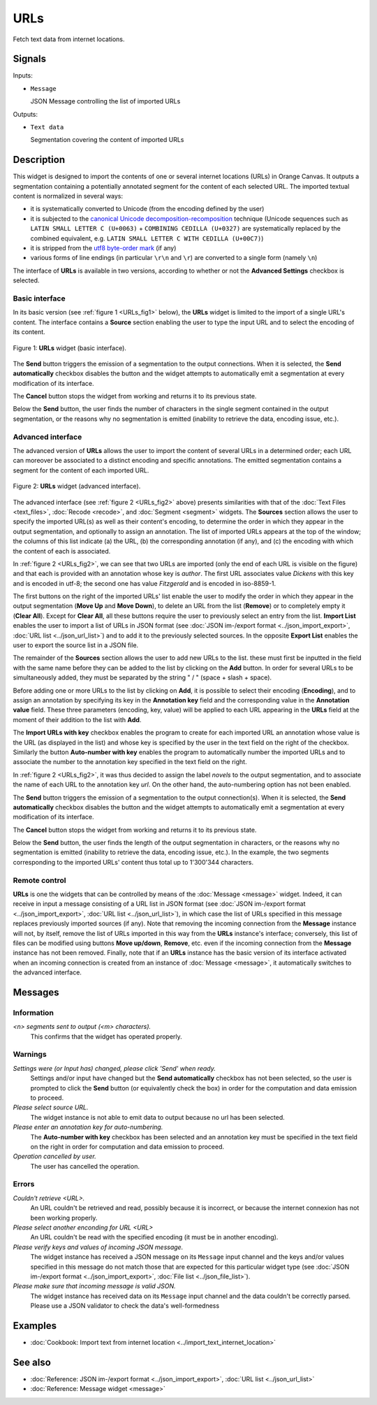.. meta::
   :description: Orange Textable documentation, URLs widget
   :keywords: Orange, Textable, documentation, URLs, widget

.. _URLs:

URLs
====

.. image:: ../figures/URLs_54.png

Fetch text data from internet locations.

Signals
-------

Inputs:

- ``Message``

  JSON Message controlling the list of imported URLs

Outputs:

- ``Text data``

  Segmentation covering the content of imported URLs

Description
-----------

This widget is designed to import the contents of one or several internet
locations (URLs) in Orange Canvas. It outputs a segmentation containing a
potentially annotated segment for the content of each selected URL. The 
imported textual content is normalized in several ways:

- it is systematically converted to Unicode (from the encoding defined by the 
  user)
- it is subjected to the `canonical Unicode decomposition-recomposition 
  <http://unicode.org/reports/tr15>`_ technique (Unicode sequences such as 
  ``LATIN SMALL LETTER C (U+0063)`` + ``COMBINING CEDILLA (U+0327)`` are 
  systematically replaced by the combined equivalent, e.g. ``LATIN SMALL LETTER 
  C WITH CEDILLA (U+00C7)``)
- it is stripped from the `utf8 byte-order mark 
  <https://en.wikipedia.org/wiki/Byte_order_mark#UTF-8>`_ (if any)
- various forms of line endings (in particular ``\r\n`` and ``\r``) are 
  converted to a single form (namely ``\n``)
  
The interface of **URLs** is available in two versions, according to whether or
not the **Advanced Settings** checkbox is selected.

Basic interface
~~~~~~~~~~~~~~~

In its basic version (see :ref:`figure 1 <URLs_fig1>` below), the **URLs**
widget is limited to the import of a single URL's content. The interface
contains a **Source** section enabling the user to type the input URL and to
select the encoding of its content.

.. _URLs_fig1:

.. figure:: ../figures/urls_basic_example.png
    :align: center
    :alt: Basic interface of the URLs widget

    Figure 1: **URLs** widget (basic interface).


The **Send** button triggers the emission of a segmentation to the output
connections. When it is selected, the **Send automatically** checkbox
disables the button and the widget attempts to automatically emit a
segmentation at every modification of its interface.

The **Cancel** button stops the widget from working and returns it to its previous state.

Below the **Send** button, the user finds the number of characters in the single
segment contained in the output segmentation, or the reasons why no
segmentation is emitted (inability to retrieve the data, encoding issue,
etc.).

Advanced interface
~~~~~~~~~~~~~~~~~~

The advanced version of **URLs** allows the user to import the content of
several URLs in a determined order; each URL can moreover be associated to a
distinct encoding and specific annotations. The emitted segmentation contains
a segment for the content of each imported URL.

.. _URLs_fig2:

.. figure:: ../figures/urls_advanced_example.png
    :align: center
    :alt: Advanced interface of the URLs widget
    :scale: 80%

    Figure 2: **URLs** widget (advanced interface).

The advanced interface (see :ref:`figure 2 <URLs_fig2>` above) presents
similarities with that of the :doc:`Text Files <text_files>`, :doc:`Recode <recode>`, and
:doc:`Segment <segment>` widgets. The **Sources** section  allows the user to specify
the imported URL(s) as well as their content's encoding, to determine the
order in which they appear in the output segmentation, and optionally to
assign an annotation. The list of imported URLs appears at the top of the
window; the columns of this list indicate (a) the URL, (b) the corresponding
annotation (if any), and (c) the encoding with which the content of each is
associated.

In :ref:`figure 2 <URLs_fig2>`, we can see that two URLs are imported (only
the end of each URL is visible on the figure) and that each is provided with
an annotation whose key is *author*. The first URL associates value *Dickens*
with this key and is encoded in utf-8; the second one has value *Fitzgerald*
and is encoded in iso-8859-1.

The first buttons on the right of the imported URLs' list enable the user to
modify the order in which they appear in the output segmentation (**Move Up**
and **Move Down**), to delete an URL from the list (**Remove**) or to
completely empty it (**Clear All**). Except for **Clear All**, all these
buttons require the user to previously select an entry from the list. **Import
List** enables the user to import a list of URLs in JSON format (see
:doc:`JSON im-/export format <../json_import_export>`, :doc:`URL list <../json_url_list>`)
and to add it to the previously selected sources. In the opposite **Export
List** enables the user to export the source list in a JSON file.

The remainder of the **Sources** section allows the user to add new URLs to
the list. these must first be inputted in the field with the same name before
they can be added to the list by clicking on the **Add** button. In order for
several URLs to be simultaneously added, they must be separated by the string
" / " (space + slash + space).

Before adding one or more URLs to the list by clicking on **Add**, it is
possible to select their encoding (**Encoding**), and to assign an annotation
by specifying its key in the **Annotation key** field and the corresponding
value in the **Annotation value** field. These three parameters (encoding,
key, value) will be applied to each URL appearing in the **URLs** field
at the moment of their addition to the list with **Add**.

The **Import URLs with key** checkbox enables the program to create for each imported URL an
annotation whose value is the URL (as displayed in the list) and whose
key is specified by the user in the text field on the right of the checkbox.
Similarly the button **Auto-number with key** enables the program to
automatically number the imported URLs and to associate the number to the
annotation key specified in the text field on the right.

In :ref:`figure 2 <URLs_fig2>`, it was thus decided to assign the label
*novels* to the output segmentation, and to associate the name of each URL to
the annotation key *url*. On the other hand, the auto-numbering option
has not been enabled.

The **Send** button triggers the emission of a segmentation to the output
connection(s). When it is selected, the **Send automatically** checkbox
disables the button and the widget attempts to automatically emit a
segmentation at every modification of its interface.

The **Cancel** button stops the widget from working and returns it to its previous state.

Below the **Send** button, the user finds the length of the output segmentation in
characters, or the reasons why no segmentation is emitted (inability to
retrieve the data, encoding issue, etc.). In the example, the two segments
corresponding to the imported URLs' content thus total up to 1'300'344
characters.

.. _urls_remote_control_ref:

Remote control
~~~~~~~~~~~~~~

**URLs** is one the widgets that can be controlled by means of the
:doc:`Message <message>` widget. Indeed, it can receive in input a message consisting
of a URL list in JSON format (see :doc:`JSON im-/export format <../json_import_export>`, :doc:`URL list <../json_url_list>`), in which case the list
of URLs specified in this message replaces previously imported sources (if
any). Note that removing the incoming connection from the **Message** instance
will not, by itself, remove the list of URLs imported in this way from the
**URLs** instance's interface; conversely, this list of files can be
modified using buttons **Move up/down**, **Remove**, etc. even if the incoming
connection from the **Message** instance has not been removed. Finally, note
that if an **URLs** instance has the basic version of its interface activated
when an incoming connection is created from an instance of :doc:`Message <message>`, it
automatically switches to the advanced interface.

Messages
--------

Information
~~~~~~~~~~~

*<n> segments sent to output (<m> characters).*
    This confirms that the widget has operated properly.

Warnings
~~~~~~~~
    
*Settings were (or Input has) changed, please click 'Send' when ready.*
    Settings and/or input have changed but the **Send automatically** checkbox has
    not been selected, so the user is prompted to click the **Send** button (or equivalently check the box)
    in order for the computation and data emission to proceed.

*Please select source URL.*
    The widget instance is not able to emit data to output because no url has
    been selected.

*Please enter an annotation key for auto-numbering.*
    The **Auto-number with key** checkbox has been selected and an annotation
    key must be specified in the text field on the right in order for
    computation and data emission to proceed.

*Operation cancelled by user.*
    The user has cancelled the operation.

Errors
~~~~~~

*Couldn't retrieve <URL>.*
    An URL couldn't be retrieved and read, possibly because it is incorrect, or
    because the internet connexion has not been working properly.

*Please select another enconding for URL <URL>*
    An URL couldn't be read with the specified encoding (it must be in another
    encoding).

*Please verify keys and values of incoming JSON message.*
    The widget instance has received a JSON message on its ``Message`` input channel and the keys
    and/or values specified in this message do not match those that are expected for this particular
    widget type (see :doc:`JSON im-/export format <../json_import_export>`, :doc:`File list <../json_file_list>`).

*Please make sure that incoming message is valid JSON.*
    The widget instance has received data on its ``Message`` input channel and the data couldn't
    be correctly parsed. Please use a JSON validator to check the data's well-formedness
    
Examples
--------

- :doc:`Cookbook: Import text from internet location <../import_text_internet_location>`

See also
--------

- :doc:`Reference: JSON im-/export format <../json_import_export>`, :doc:`URL list <../json_url_list>`
- :doc:`Reference: Message widget <message>`

